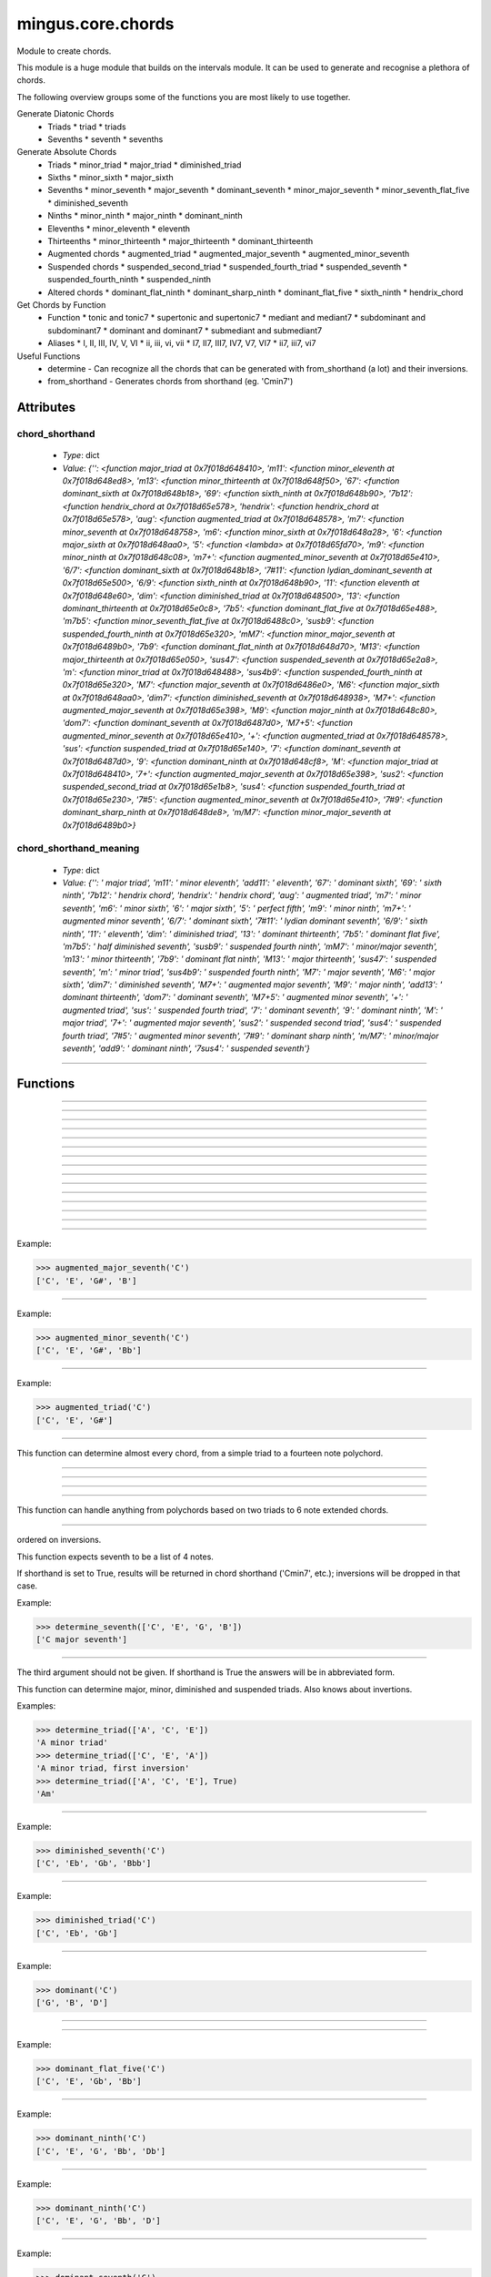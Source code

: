 ==================
mingus.core.chords
==================

Module to create chords.

This module is a huge module that builds on the intervals module. It can be
used to generate and recognise a plethora of chords.

The following overview groups some of the functions you are most likely to
use together.

Generate Diatonic Chords
 * Triads
   * triad
   * triads
 * Sevenths
   * seventh
   * sevenths

Generate Absolute Chords
 * Triads
   * minor_triad
   * major_triad
   * diminished_triad
 * Sixths
   * minor_sixth
   * major_sixth
 * Sevenths
   * minor_seventh
   * major_seventh
   * dominant_seventh
   * minor_major_seventh
   * minor_seventh_flat_five
   * diminished_seventh
 * Ninths
   * minor_ninth
   * major_ninth
   * dominant_ninth
 * Elevenths
   * minor_eleventh
   * eleventh
 * Thirteenths
   * minor_thirteenth
   * major_thirteenth
   * dominant_thirteenth
 * Augmented chords
   * augmented_triad
   * augmented_major_seventh
   * augmented_minor_seventh
 * Suspended chords
   * suspended_second_triad
   * suspended_fourth_triad
   * suspended_seventh
   * suspended_fourth_ninth
   * suspended_ninth
 * Altered chords
   * dominant_flat_ninth
   * dominant_sharp_ninth
   * dominant_flat_five
   * sixth_ninth
   * hendrix_chord

Get Chords by Function
 * Function
   * tonic and tonic7
   * supertonic and supertonic7
   * mediant and mediant7
   * subdominant and subdominant7
   * dominant and dominant7
   * submediant and submediant7
 * Aliases
   * I, II, III, IV, V, VI
   * ii, iii, vi, vii
   * I7, II7, III7, IV7, V7, VI7
   * ii7, iii7, vi7

Useful Functions
 * determine - Can recognize all the chords that can be generated with from_shorthand (a lot) and their inversions.
 * from_shorthand - Generates chords from shorthand (eg. 'Cmin7')


Attributes
----------

chord_shorthand
^^^^^^^^^^^^^^^

  * *Type*: dict
  * *Value*: `{'': <function major_triad at 0x7f018d648410>, 'm11': <function minor_eleventh at 0x7f018d648ed8>, 'm13': <function minor_thirteenth at 0x7f018d648f50>, '67': <function dominant_sixth at 0x7f018d648b18>, '69': <function sixth_ninth at 0x7f018d648b90>, '7b12': <function hendrix_chord at 0x7f018d65e578>, 'hendrix': <function hendrix_chord at 0x7f018d65e578>, 'aug': <function augmented_triad at 0x7f018d648578>, 'm7': <function minor_seventh at 0x7f018d648758>, 'm6': <function minor_sixth at 0x7f018d648a28>, '6': <function major_sixth at 0x7f018d648aa0>, '5': <function <lambda> at 0x7f018d65fd70>, 'm9': <function minor_ninth at 0x7f018d648c08>, 'm7+': <function augmented_minor_seventh at 0x7f018d65e410>, '6/7': <function dominant_sixth at 0x7f018d648b18>, '7#11': <function lydian_dominant_seventh at 0x7f018d65e500>, '6/9': <function sixth_ninth at 0x7f018d648b90>, '11': <function eleventh at 0x7f018d648e60>, 'dim': <function diminished_triad at 0x7f018d648500>, '13': <function dominant_thirteenth at 0x7f018d65e0c8>, '7b5': <function dominant_flat_five at 0x7f018d65e488>, 'm7b5': <function minor_seventh_flat_five at 0x7f018d6488c0>, 'susb9': <function suspended_fourth_ninth at 0x7f018d65e320>, 'mM7': <function minor_major_seventh at 0x7f018d6489b0>, '7b9': <function dominant_flat_ninth at 0x7f018d648d70>, 'M13': <function major_thirteenth at 0x7f018d65e050>, 'sus47': <function suspended_seventh at 0x7f018d65e2a8>, 'm': <function minor_triad at 0x7f018d648488>, 'sus4b9': <function suspended_fourth_ninth at 0x7f018d65e320>, 'M7': <function major_seventh at 0x7f018d6486e0>, 'M6': <function major_sixth at 0x7f018d648aa0>, 'dim7': <function diminished_seventh at 0x7f018d648938>, 'M7+': <function augmented_major_seventh at 0x7f018d65e398>, 'M9': <function major_ninth at 0x7f018d648c80>, 'dom7': <function dominant_seventh at 0x7f018d6487d0>, 'M7+5': <function augmented_minor_seventh at 0x7f018d65e410>, '+': <function augmented_triad at 0x7f018d648578>, 'sus': <function suspended_triad at 0x7f018d65e140>, '7': <function dominant_seventh at 0x7f018d6487d0>, '9': <function dominant_ninth at 0x7f018d648cf8>, 'M': <function major_triad at 0x7f018d648410>, '7+': <function augmented_major_seventh at 0x7f018d65e398>, 'sus2': <function suspended_second_triad at 0x7f018d65e1b8>, 'sus4': <function suspended_fourth_triad at 0x7f018d65e230>, '7#5': <function augmented_minor_seventh at 0x7f018d65e410>, '7#9': <function dominant_sharp_ninth at 0x7f018d648de8>, 'm/M7': <function minor_major_seventh at 0x7f018d6489b0>}`

chord_shorthand_meaning
^^^^^^^^^^^^^^^^^^^^^^^

  * *Type*: dict
  * *Value*: `{'': ' major triad', 'm11': ' minor eleventh', 'add11': ' eleventh', '67': ' dominant sixth', '69': ' sixth ninth', '7b12': ' hendrix chord', 'hendrix': ' hendrix chord', 'aug': ' augmented triad', 'm7': ' minor seventh', 'm6': ' minor sixth', '6': ' major sixth', '5': ' perfect fifth', 'm9': ' minor ninth', 'm7+': ' augmented minor seventh', '6/7': ' dominant sixth', '7#11': ' lydian dominant seventh', '6/9': ' sixth ninth', '11': ' eleventh', 'dim': ' diminished triad', '13': ' dominant thirteenth', '7b5': ' dominant flat five', 'm7b5': ' half diminished seventh', 'susb9': ' suspended fourth ninth', 'mM7': ' minor/major seventh', 'm13': ' minor thirteenth', '7b9': ' dominant flat ninth', 'M13': ' major thirteenth', 'sus47': ' suspended seventh', 'm': ' minor triad', 'sus4b9': ' suspended fourth ninth', 'M7': ' major seventh', 'M6': ' major sixth', 'dim7': ' diminished seventh', 'M7+': ' augmented major seventh', 'M9': ' major ninth', 'add13': ' dominant thirteenth', 'dom7': ' dominant seventh', 'M7+5': ' augmented minor seventh', '+': ' augmented triad', 'sus': ' suspended fourth triad', '7': ' dominant seventh', '9': ' dominant ninth', 'M': ' major triad', '7+': ' augmented major seventh', 'sus2': ' suspended second triad', 'sus4': ' suspended fourth triad', '7#5': ' augmented minor seventh', '7#9': ' dominant sharp ninth', 'm/M7': ' minor/major seventh', 'add9': ' dominant ninth', '7sus4': ' suspended seventh'}`

----

Functions
---------


----

.. function:: I(key)


----

.. function:: I7(key)


----

.. function:: II(key)


----

.. function:: II7(key)


----

.. function:: III(key)


----

.. function:: III7(key)


----

.. function:: IV(key)


----

.. function:: IV7(key)


----

.. function:: V(key)


----

.. function:: V7(key)


----

.. function:: VI(key)


----

.. function:: VI7(key)


----

.. function:: VII(key)


----

.. function:: VII7(key)


----

.. function:: augmented_major_seventh(note)

  Build an augmented major seventh chord on note.

Example:

>>> augmented_major_seventh('C')
['C', 'E', 'G#', 'B']


----

.. function:: augmented_minor_seventh(note)

  Build an augmented minor seventh chord on note.

Example:

>>> augmented_minor_seventh('C')
['C', 'E', 'G#', 'Bb']


----

.. function:: augmented_triad(note)

  Build an augmented triad on note.

Example:

>>> augmented_triad('C')
['C', 'E', 'G#']


----

.. function:: determine(chord, shorthand=False, no_inversions=False, no_polychords=False)

  Name a chord.

This function can determine almost every chord, from a simple triad to a
fourteen note polychord.


----

.. function:: determine_extended_chord5(chord, shorthand=False, no_inversions=False, no_polychords=False)

  Determine the names of an extended chord.


----

.. function:: determine_extended_chord6(chord, shorthand=False, no_inversions=False, no_polychords=False)

  Determine the names of an 6 note chord.


----

.. function:: determine_extended_chord7(chord, shorthand=False, no_inversions=False, no_polychords=False)

  Determine the names of an 7 note chord.


----

.. function:: determine_polychords(chord, shorthand=False)

  Determine the polychords in chord.

This function can handle anything from polychords based on two triads to
6 note extended chords.


----

.. function:: determine_seventh(seventh, shorthand=False, no_inversion=False, no_polychords=False)

  Determine the type of seventh chord; return the results in a list,
ordered on inversions.

This function expects seventh to be a list of 4 notes.

If shorthand is set to True, results will be returned in chord shorthand
('Cmin7', etc.); inversions will be dropped in that case.

Example:

>>> determine_seventh(['C', 'E', 'G', 'B'])
['C major seventh']


----

.. function:: determine_triad(triad, shorthand=False, no_inversions=False, placeholder=None)

  Name the triad; return answers in a list.

The third argument should not be given. If shorthand is True the answers
will be in abbreviated form.

This function can determine major, minor, diminished and suspended
triads. Also knows about invertions.

Examples:

>>> determine_triad(['A', 'C', 'E'])
'A minor triad'
>>> determine_triad(['C', 'E', 'A'])
'A minor triad, first inversion'
>>> determine_triad(['A', 'C', 'E'], True)
'Am'


----

.. function:: diminished_seventh(note)

  Build a diminished seventh chord on note.

Example:

>>> diminished_seventh('C')
['C', 'Eb', 'Gb', 'Bbb']


----

.. function:: diminished_triad(note)

  Build a diminished triad on note.

Example:

>>> diminished_triad('C')
['C', 'Eb', 'Gb']


----

.. function:: dominant(key)

  Return the dominant chord in key.

Example:

>>> dominant('C')
['G', 'B', 'D']


----

.. function:: dominant7(key)

  Return the dominant seventh chord in key.


----

.. function:: dominant_flat_five(note)

  Build a dominant flat five chord on note.

Example:

>>> dominant_flat_five('C')
['C', 'E', 'Gb', 'Bb']


----

.. function:: dominant_flat_ninth(note)

  Build a dominant flat ninth chord on note.

Example:

>>> dominant_ninth('C')
['C', 'E', 'G', 'Bb', 'Db']


----

.. function:: dominant_ninth(note)

  Build a dominant ninth chord on note.

Example:

>>> dominant_ninth('C')
['C', 'E', 'G', 'Bb', 'D']


----

.. function:: dominant_seventh(note)

  Build a dominant seventh on note.

Example:

>>> dominant_seventh('C')
['C', 'E', 'G', 'Bb']


----

.. function:: dominant_sharp_ninth(note)

  Build a dominant sharp ninth chord on note.

Example:

>>> dominant_ninth('C')
['C', 'E', 'G', 'Bb', 'D#']


----

.. function:: dominant_sixth(note)

  Build the altered chord 6/7 on note.

Example:

>>> dominant_sixth('C')
['C', 'E', 'G', 'A', 'Bb']


----

.. function:: dominant_thirteenth(note)

  Build a dominant thirteenth chord on note.

Example:

>>> dominant_thirteenth('C')
['C', 'E', 'G', 'Bb', 'D', 'A']


----

.. function:: eleventh(note)

  Build an eleventh chord on note.

Example:

>>> eleventh('C')
['C', 'G', 'Bb', 'F']


----

.. function:: first_inversion(chord)

  Return the first inversion of a chord.


----

.. function:: from_shorthand(shorthand_string, slash=None)

  Take a chord written in shorthand and return the notes in the chord.

The function can recognize triads, sevenths, sixths, ninths, elevenths,
thirteenths, slashed chords and a number of altered chords.

The second argument should not be given and is only used for a recursive
call when a slashed chord or polychord is found.

See http://tinyurl.com/3hn6v8u for a nice overview of chord patterns.

Examples:

>>> from_shorthand('Amin')
['A', 'C', 'E']
>>> from_shorthand('Am/M7')
['A', 'C', 'E', 'G#']
>>> from_shorthand('A')
['A', 'C#', 'E']
>>> from_shorthand('A/G')
['G', 'A', 'C#', 'E']
>>> from_shorthand('Dm|G')
['G', 'B', 'D', 'F', 'A']

Recognised abbreviations: the letters "m" and "M" in the following
abbreviations can always be substituted by respectively "min", "mi" or
"-" and "maj" or "ma".

Example:

>>> from_shorthand('Amin7') == from_shorthand('Am7')
True

Triads: 'm', 'M' or '', 'dim'

Sevenths: 'm7', 'M7', '7', 'm7b5', 'dim7', 'm/M7' or 'mM7'

Augmented chords: 'aug' or '+', '7#5' or 'M7+5', 'M7+', 'm7+', '7+'

Suspended chords: 'sus4', 'sus2', 'sus47' or '7sus4', 'sus', '11',
'sus4b9' or 'susb9'

Sixths: '6', 'm6', 'M6', '6/7' or '67', '6/9' or '69'

Ninths: '9' or 'add9', 'M9', 'm9', '7b9', '7#9'

Elevenths: '11' or 'add11', '7#11', 'm11'

Thirteenths: '13' or 'add13', 'M13', 'm13'

Altered chords: '7b5', '7b9', '7#9', '67' or '6/7'

Special: '5', 'NC', 'hendrix'


----

.. function:: half_diminished_seventh(note)

  Build a half diminished seventh (also known as "minor seventh flat
five") chord on note.

Example:

>>> half_diminished_seventh('C')
['C', 'Eb', 'Gb', 'Bb']


----

.. function:: hendrix_chord(note)

  Build the famous Hendrix chord (7b12).

Example:

>>> hendrix_chord('C')
['C', 'E', 'G', 'Bb', 'Eb']


----

.. function:: ii(key)


----

.. function:: ii7(key)


----

.. function:: iii(key)


----

.. function:: iii7(key)


----

.. function:: int_desc(tries)

  Return the inversion of the triad in a string.


----

.. function:: invert(chord)

  Invert a given chord one time.


----

.. function:: lydian_dominant_seventh(note)

  Build the lydian dominant seventh (7#11) on note.

Example:

>>> lydian_dominant_seventh('C')
['C', 'E', 'G', 'Bb', 'F#']


----

.. function:: major_ninth(note)

  Build a major ninth chord on note.

Example:

>>> major_ninth('C')
['C', 'E', 'G', 'B', 'D']


----

.. function:: major_seventh(note)

  Build a major seventh on note.

Example:

>>> major_seventh('C')
['C', 'E', 'G', 'B']


----

.. function:: major_sixth(note)

  Build a major sixth chord on note.

Example:

>>> major_sixth('C')
['C', 'E', 'G', 'A']


----

.. function:: major_thirteenth(note)

  Build a major thirteenth chord on note.

Example:

>>> major_thirteenth('C')
['C', 'E', 'G', 'B', 'D', 'A']


----

.. function:: major_triad(note)

  Build a major triad on note.

Example:

>>> major_triad('C')
['C', 'E', 'G']


----

.. function:: mediant(key)

  Return the mediant chord in key.

Example:

>>> mediant('C')
['E', 'G', 'B']


----

.. function:: mediant7(key)

  Returns the mediant seventh chord in key.


----

.. function:: minor_eleventh(note)

  Build a minor eleventh chord on note.

Example:

>>> minor_eleventh('C')
['C', 'Eb', 'G', 'Bb', 'F']


----

.. function:: minor_major_seventh(note)

  Build a minor major seventh chord on note.

Example:

>>> minor_major_seventh('C')
['C', 'Eb', 'G', 'B']


----

.. function:: minor_ninth(note)

  Build a minor ninth chord on note.

Example:

>>> minor_ninth('C')
['C', 'Eb', 'G', 'Bb', 'D']


----

.. function:: minor_seventh(note)

  Build a minor seventh on note.

Example:

>>> minor_seventh('C')
['C', 'Eb', 'G', 'Bb']


----

.. function:: minor_seventh_flat_five(note)

  Build a minor seventh flat five (also known as "half diminished
seventh") chord on note.

See half_diminished_seventh(note) for docs.


----

.. function:: minor_sixth(note)

  Build a minor sixth chord on note.

Example:

>>> minor_sixth('C')
['C', 'Eb', 'G', 'A']


----

.. function:: minor_thirteenth(note)

  Build a minor thirteenth chord on note.

Example:

>>> minor_thirteenth('C')
['C', 'Eb', 'G', 'Bb', 'D', 'A']


----

.. function:: minor_triad(note)

  Build a minor triad on note.

Example:

>>> minor_triad('C')
['C', 'Eb', 'G']


----

.. function:: second_inversion(chord)

  Return the second inversion of chord.


----

.. function:: seventh(note, key)

  Return the seventh chord on note in key.

Example:

>>> seventh('C', 'C')
['C', 'E', 'G', 'B']


----

.. function:: sevenths(key)

  Return all the sevenths chords in key in a list.


----

.. function:: sixth_ninth(note)

  Build the sixth/ninth chord on note.

Example:

>>> sixth_ninth('C')
['C', 'E', 'G', 'A', 'D']


----

.. function:: subdominant(key)

  Return the subdominant chord in key.

Example:

>>> subdominant('C')
['F', 'A', 'C']


----

.. function:: subdominant7(key)

  Return the subdominant seventh chord in key.


----

.. function:: submediant(key)

  Return the submediant chord in key.

Example:

>>> submediant('C')
['A', 'C', 'E']


----

.. function:: submediant7(key)

  Return the submediant seventh chord in key.


----

.. function:: subtonic(key)

  Return the subtonic chord in key.

Example:

>>> subtonic('C')
['B', 'D', 'F']


----

.. function:: subtonic7(key)

  Return the subtonic seventh chord in key.


----

.. function:: supertonic(key)

  Return the supertonic chord in key.

Example:

>>> supertonic('C')
['D', 'F', 'A']


----

.. function:: supertonic7(key)

  Return the supertonic seventh chord in key.


----

.. function:: suspended_fourth_ninth(note)

  Build a suspended fourth flat ninth chord on note.

Example:

>>> suspended_fourth_ninth('C')
['C', 'F', 'G', 'Db']


----

.. function:: suspended_fourth_triad(note)

  Build a suspended fourth triad on note.

Example:

>>> suspended_fourth_triad('C')
['C', 'F', 'G']


----

.. function:: suspended_second_triad(note)

  Build a suspended second triad on note.

Example:

>>> suspended_second_triad('C')
['C', 'D', 'G']


----

.. function:: suspended_seventh(note)

  Build a suspended (flat) seventh chord on note.

Example:

>>> suspended_seventh('C')
['C', 'F', 'G', 'Bb']


----

.. function:: suspended_triad(note)

  An alias for suspended_fourth_triad.


----

.. function:: third_inversion(chord)

  Return the third inversion of chord.


----

.. function:: tonic(key)

  Return the tonic chord in key.

Examples:

>>> tonic('C')
['C', 'E', 'G']
>>> tonic('c')
['C', 'Eb', 'G']


----

.. function:: tonic7(key)

  Return the seventh chord in key.


----

.. function:: triad(note, key)

  Return the triad on note in key as a list.

Examples:

>>> triad('E', 'C')
['E', 'G', 'B']
>>> triad('E', 'B')
['E', 'G#', 'B']


----

.. function:: triads(key)

  Return all the triads in key.

Implemented using a cache.


----

.. function:: vi(key)


----

.. function:: vi7(key)


----

.. function:: vii(key)


----

.. function:: vii7(key)

----

:doc:`Back to Index</index>`
